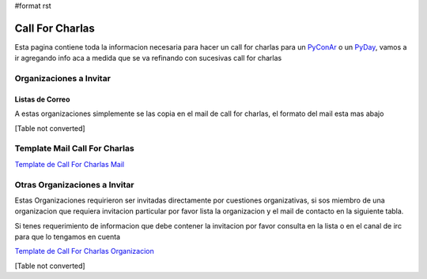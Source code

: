 #format rst

Call For Charlas
================

Esta pagina contiene toda la informacion necesaria para hacer un call for charlas para un PyConAr_ o un PyDay_, vamos a ir agregando info aca a medida que se va refinando con sucesivas call for charlas

Organizaciones a Invitar
------------------------

Listas de Correo
~~~~~~~~~~~~~~~~

A estas organizaciones simplemente se las copia en el mail de call for charlas, el formato del mail esta mas abajo

[Table not converted]

Template Mail Call For Charlas
------------------------------

`Template de Call For Charlas Mail`_    

Otras Organizaciones a Invitar
------------------------------

Estas Organizaciones requirieron ser invitadas directamente por cuestiones organizativas, si sos miembro de una organizacion que requiera invitacion particular por favor lista la organizacion y el mail de contacto en la siguiente tabla. 

Si tenes requerimiento de informacion que debe contener la invitacion por favor consulta en la lista o en el canal de irc para que lo tengamos en cuenta

`Template de Call For Charlas Organizacion`_  

[Table not converted]

.. ############################################################################

.. _PyConAr: ../PyConAr

.. _PyDay: ../PyDay

.. _PyAr: ../PyAr

.. _Template de Call For Charlas Mail: ../CallForCharlasTemplate

.. _Template de Call For Charlas Organizacion: ../CallForCharlasInvitacionTemplate

